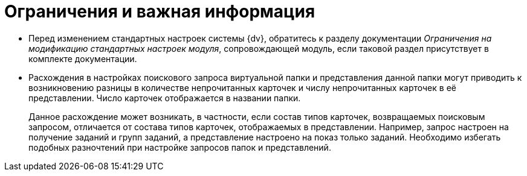 = Ограничения и важная информация

* Перед изменением стандартных настроек системы {dv}, обратитесь к разделу документации _Ограничения на модификацию стандартных настроек модуля_, сопровождающей модуль, если таковой раздел присутствует в комплекте документации.
* Расхождения в настройках поискового запроса виртуальной папки и представления данной папки могут приводить к возникновению разницы в количестве непрочитанных карточек и числу непрочитанных карточек в её представлении. Число карточек отображается в названии папки.
+
Данное расхождение может возникать, в частности, если состав типов карточек, возвращаемых поисковым запросом, отличается от состава типов карточек, отображаемых в представлении. Например, запрос настроен на получение заданий и групп заданий, а представление настроено на показ только заданий. Необходимо избегать подобных разночтений при настройке запросов папок и представлений.
